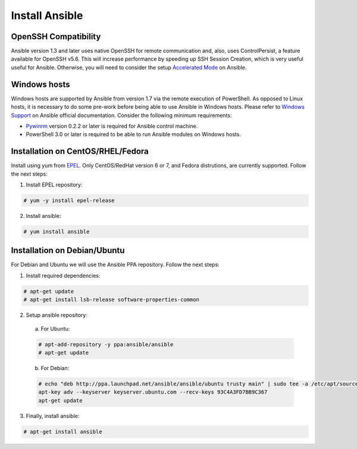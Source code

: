 .. _setup_ansible_control:

Install Ansible
============================

OpenSSH Compatibility
------------------------------

Ansible version 1.3 and later uses native OpenSSH for remote communication and, also, uses ControlPersist, a feature available for OpenSSH v5.6. This will increase performance by speeding up SSH Session Creation, which is very useful useful for Ansible. Otherwise, you will need to consider the setup `Accelerated Mode <http://docs.ansible.com/ansible/playbooks_acceleration.html>`_ on Ansible.

Windows hosts
------------------

Windows hosts are supported by Ansible from version 1.7 via the remote execution of PowerShell. As opposed to Linux hosts, it is necessary to do some pre-work before being able to use Ansible in Windows hosts. Please refer to `Windows Support <http://docs.ansible.com/ansible/latest/intro_windows.html#windows-support>`_ on Ansible official documentation. Consider the following minimum requirements:

* `Pywinrm <https://pypi.python.org/pypi/pywinrm>`_ version 0.2.2 or later is required for Ansible control machine.
* PowerShell 3.0 or later is required to be able to run Ansible modules on Windows hosts.

Installation on CentOS/RHEL/Fedora
------------------------------------

Install using yum from `EPEL <http://fedoraproject.org/wiki/EPEL>`_. Only CentOS/RedHat version 6 or 7, and Fedora distrutions, are currently supported. Follow the next steps:

1. Install EPEL repository:

.. code-block:: console

    # yum -y install epel-release

2. Install ansible:

.. code-block:: console

    # yum install ansible

Installation on Debian/Ubuntu
------------------------------

For Debian and Ubuntu we will use the Ansible PPA repository. Follow the next steps:

1. Install required dependencies:

.. code-block:: console

  	# apt-get update
  	# apt-get install lsb-release software-properties-common

2. Setup ansible repository:

  a. For Ubuntu:

  .. code-block:: console

      # apt-add-repository -y ppa:ansible/ansible
      # apt-get update

  b. For Debian:

  .. code-block:: console

      # echo "deb http://ppa.launchpad.net/ansible/ansible/ubuntu trusty main" | sudo tee -a /etc/apt/sources.list.d/ansible-debian.list
      apt-key adv --keyserver keyserver.ubuntu.com --recv-keys 93C4A3FD7BB9C367
      apt-get update

3. Finally, install ansible:

.. code-block:: console

    # apt-get install ansible
